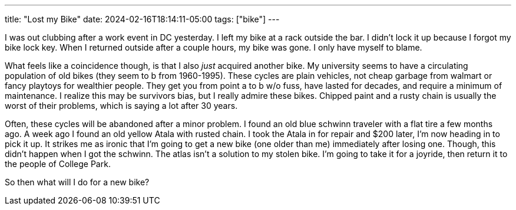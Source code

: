 ---
title: "Lost my Bike"
date: 2024-02-16T18:14:11-05:00
tags: ["bike"]
---

I was out clubbing after a work event in DC yesterday.
I left my bike at a rack outside the bar.
I didn't lock it up because I forgot my bike lock key.
When I returned outside after a couple hours, my bike was gone.
I only have myself to blame.

What feels like a coincidence though, is that I also _just_ acquired another bike.
My university seems to have a circulating population of old bikes (they seem to b from 1960-1995).
These cycles are plain vehicles, not cheap garbage from walmart or fancy playtoys for wealthier people.
They get you from point a to b w/o fuss, have lasted for decades, and require a minimum of maintenance. 
I realize this may be survivors bias, but I really admire these bikes.
Chipped paint and a rusty chain is usually the worst of their problems, which is saying a lot after 30 years.

Often, these cycles will be abandoned after a minor problem.
I found an old blue schwinn traveler with a flat tire a few months ago.
A week ago I found an old yellow Atala with rusted chain.
I took the Atala in for repair and $200 later, I'm now heading in to pick it up.
It strikes me as ironic that I'm going to get a new bike (one older than me) immediately after losing one.
Though, this didn't happen when I got the schwinn.
The atlas isn't a solution to my stolen bike.
I'm going to take it for a joyride, then return it to the people of College Park.

So then what will I do for a new bike?
